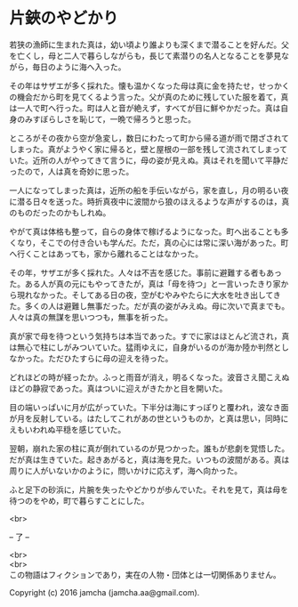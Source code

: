 #+OPTIONS: toc:nil
#+OPTIONS: \n:t

* 片鋏のやどかり

  若狭の漁師に生まれた真は，幼い頃より誰よりも深くまで潜ることを好んだ。父を亡くし，母と二人で暮らしながらも，長じて素潜りの名人となることを夢見ながら，毎日のように海へ入った。

  その年はサザエが多く採れた。懐も温かくなった母は真に金を持たせ，せっかくの機会だから町を見てくるよう言った。父が真のために残していた服を着て，真は一人で町へ行った。町は人と音が絶えず，すべてが目に鮮やかだった。真は自身のみすぼらしさを恥じて，一晩で帰ろうと思った。

  ところがその夜から空が急変し，数日にわたって町から帰る道が雨で閉ざされてしまった。真がようやく家に帰ると，壁と屋根の一部を残して流されてしまっていた。近所の人がやってきて言うに，母の姿が見えぬ。真はそれを聞いて平静だったので，人は真を奇妙に思った。

  一人になってしまった真は，近所の船を手伝いながら，家を直し，月の明るい夜に潜る日々を送った。時折真夜中に波間から狼のほえるような声がするのは，真のものだったのかもしれぬ。

  やがて真は体格も整って，自らの身体で稼げるようになった。町へ出ることも多くなり，そこでの付き合いも学んだ。ただ，真の心には常に深い海があった。町へ行くことはあっても，家から離れることはなかった。

  その年，サザエが多く採れた。人々は不吉を感じた。事前に避難する者もあった。ある人が真の元にもやってきたが，真は「母を待つ」と一言いったきり家から現れなかった。そしてある日の夜，空がむやみやたらに大水を吐き出してきた。多くの人は避難し無事だった。だが真の姿がみえぬ。母に次いで真までも。人々は真の無謀を思いつつも，無事を祈った。

  真が家で母を待つという気持ちは本当であった。すでに家はほとんど流され，真は無心で柱にしがみついていた。猛雨ゆえに，自身がいるのが海か陸か判然としなかった。ただひたすらに母の迎えを待った。

  どれほどの時が経ったか。ふっと雨音が消え，明るくなった。波音さえ聞こえぬほどの静寂であった。真はついに迎えがきたかと目を開いた。

  目の端いっぱいに月が広がっていた。下半分は海にすっぽりと覆われ，波なき面が月を反射している。はたしてこれがあの世というものか，と真は思い，同時にえもいわれぬ平穏を感じていた。

  翌朝，崩れた家の柱に真が倒れているのが見つかった。誰もが悲劇を覚悟した。だが真は生きていた。起きあがると，真は海を見た。いつもの波間がある。真は周りに人がいないかのように，問いかけに応えず，海へ向かった。

  ふと足下の砂浜に，片腕を失ったやどかりが歩んでいた。それを見て，真は母を待つのをやめ，町で暮らすことにした。

  <br>

  -- 了 --

  <br>
  <br>
  この物語はフィクションであり，実在の人物・団体とは一切関係ありません。

  Copyright (c) 2016 jamcha (jamcha.aa@gmail.com).

  [[http://creativecommons.org/licenses/by-nc-sa/4.0/deed][file:http://i.creativecommons.org/l/by-nc-sa/4.0/88x31.png]]
